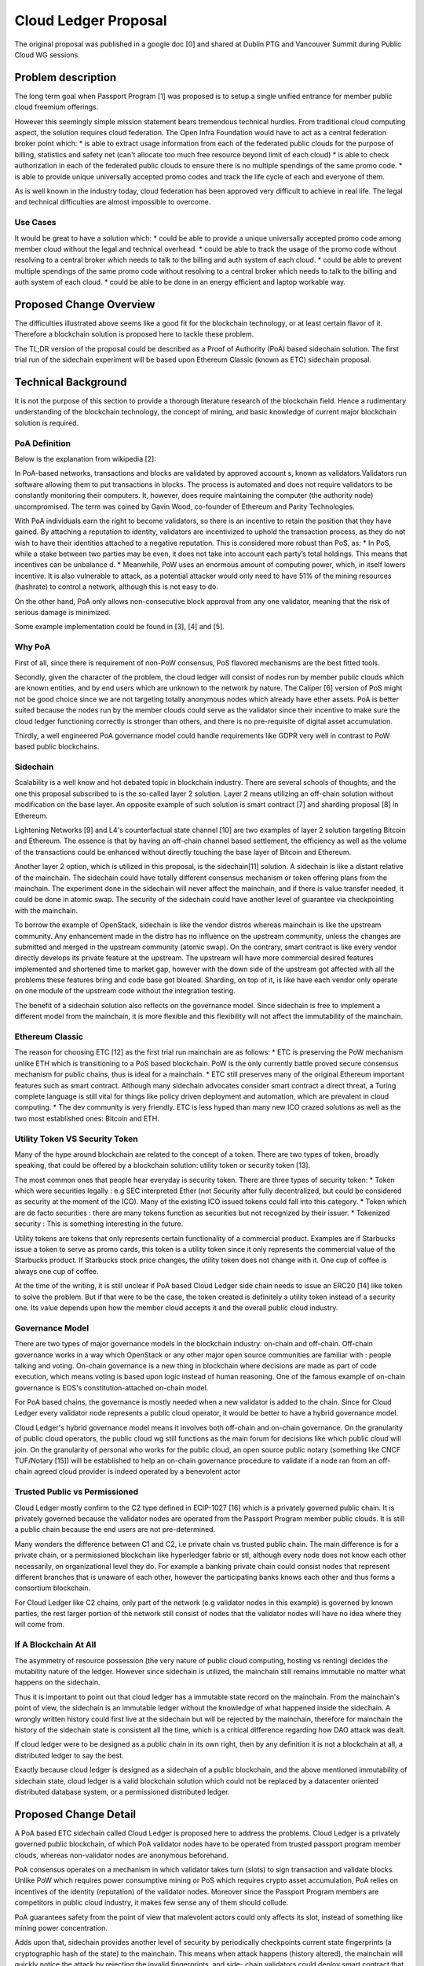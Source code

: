 ..
 This work is licensed under a Creative Commons Attribution 3.0 Unported
 License.

 http://creativecommons.org/licenses/by/3.0/legalcode

==========================================
Cloud Ledger Proposal
==========================================

The original proposal was published in a google doc [0] and shared at Dublin PTG
and Vancouver Summit during Public Cloud WG sessions.


Problem description
===================

The long term goal when Passport Program [1] was proposed is to setup a single
unified entrance for member public cloud freemium offerings.

However this seemingly simple mission statement bears tremendous technical
hurdles. From traditional cloud computing aspect, the solution requires cloud
federation. The Open Infra Foundation would have to act as a central federation
broker point which:
* is able to extract usage information from each of the federated public clouds
for the purpose of billing, statistics and safety net (can't allocate too much
free resource beyond limit of each cloud)
* is able to check authorization in each of the federated public clouds to
ensure there is no multiple spendings of the same promo code.
* is able to provide unique universally accepted promo codes and track the life
cycle of each and everyone of them.

As is well known in the industry today, cloud federation has been approved
very difficult to achieve in real life. The legal and technical difficulties are
almost impossible to overcome.

Use Cases
---------

It would be great to have a solution which:
* could be able to provide a unique universally accepted promo code among member
cloud without the legal and technical overhead.
* could be able to track the usage of the promo code without resolving to a
central broker which needs to talk to the billing and auth system of each cloud.
* could be able to prevent multiple spendings of the same promo code without
resolving to a central broker which needs to talk to the billing and auth system
of each cloud.
* could be able to be done in an energy efficient and laptop workable way.


Proposed Change Overview
========================

The difficulties illustrated above seems like a good fit for the blockchain
technology, or at least certain flavor of it. Therefore a blockchain solution
is proposed here to tackle these problem.

The TL;DR version of the proposal could be described as a Proof of Authority
(PoA) based sidechain solution. The first trial run of the sidechain experiment
will be based upon Ethereum Classic (known as ETC) sidechain proposal.


Technical Background
====================

It is not the purpose of this section to provide a thorough literature research
of the blockchain field. Hence a rudimentary understanding of the blockchain
technology, the concept of mining, and basic knowledge of current major
blockchain solution is required.

PoA Definition
--------------

Below is the explanation from wikipedia [2]:

In PoA-based networks, transactions and blocks are validated by approved account
s, known as validators.Validators run software allowing them to put transactions
in blocks. The process is automated and does not require validators to be
constantly monitoring their computers. It, however, does require maintaining the
computer (the authority node) uncompromised. The term was coined by Gavin
Wood, co-founder of Ethereum and Parity Technologies.

With PoA individuals earn the right to become validators, so there is an
incentive to retain the position that they have gained. By attaching a
reputation to identity, validators are incentivized to uphold the transaction
process, as they do not wish to have their identities attached to a negative
reputation. This is considered more robust than PoS, as:
* In PoS, while a stake between two parties may be even, it does not take into
account each party’s total holdings. This means that incentives can be unbalance
d.
* Meanwhile, PoW uses an enormous amount of computing power, which, in itself
lowers incentive. It is also vulnerable to attack, as a potential attacker would
only need to have 51% of the mining resources (hashrate) to control a network,
although this is not easy to do.

On the other hand, PoA only allows non-consecutive block approval from any one
validator, meaning that the risk of serious damage is minimized.

Some example implementation could be found in [3], [4] and [5].

Why PoA
-------

First of all, since there is requirement of non-PoW consensus, PoS flavored
mechanisms are the best fitted tools.

Secondly, given the character of the problem, the cloud ledger will consist of
nodes run by member public clouds which are known entities, and by end users
which are unknown to the network by nature. The Caliper [6] version of PoS might
not be good choice since we are not targeting totally anonymous nodes which
already have ether assets. PoA is better suited because the nodes run by the
member clouds could serve as the validator since their incentive to make sure
the cloud ledger functioning correctly is stronger than others, and there is no
pre-requisite of digital asset accumulation.

Thirdly, a well engineered PoA governance model could handle requirements like
GDPR very well in contrast to PoW based public blockchains.

Sidechain
---------

Scalability is a well know and hot debated topic in blockchain industry. There
are several schools of thoughts, and the one this proposal subscribed to is the
so-called layer 2 solution. Layer 2 means utilizing an off-chain solution
without modification on the base layer. An opposite example of such solution is
smart contract [7] and sharding proposal [8] in Ethereum.

Lightening Networks [9] and L4's counterfactual state channel [10] are two
examples of layer 2 solution targeting Bitcoin and Ethereum. The essence is that
by having an off-chain channel based settlement, the efficiency as well as the
volume of the transactions could be enhanced without directly touching the base
layer of Bitcoin and Ethereum.

Another layer 2 option, which is utilized in this proposal, is the sidechain[11]
solution. A sidechain is like a distant relative of the mainchain. The sidechain
could have totally different consensus mechanism or token offering plans from
the mainchain. The experiment done in the sidechain will never affect
the mainchain, and if there is value transfer needed, it could be done in atomic
swap. The security of the sidechain could have another level of guarantee via
checkpointing with the mainchain.

To borrow the example of OpenStack, sidechain is like the vendor distros whereas
mainchain is like the upstream community. Any enhancement made in the distro has
no influence on the upstream community, unless the changes are submitted and
merged in the upstream community (atomic swap). On the contrary, smart contract
is like every vendor directly develops its private feature at the upstream. The
upstream will have more commercial desired features implemented and shortened
time to market gap, however with the down side of the upstream got affected with
all the problems these features bring and code base got bloated. Sharding, on
top of it, is like have each vendor only operate on one module of the upstream
code without the integration testing.

The benefit of a sidechain solution also reflects on the governance model. Since
sidechain is free to implement a different model from the mainchain, it is more
flexible and this flexibility will not affect the immutability of the mainchain.

Ethereum Classic
----------------

The reason for choosing ETC [12] as the first trial run mainchain are as follows:
* ETC is preserving the PoW mechanism unlike ETH which is transitioning to a PoS
based blockchain. PoW is the only currently battle proved secure consensus
mechanism for public chains, thus is ideal for a mainchain.
* ETC still preserves many of the original Ethereum important features such as
smart contract. Although many sidechain advocates consider smart contract a
direct threat, a Turing complete language is still vital for things like policy
driven deployment and automation, which are prevalent in cloud computing.
* The dev community is very friendly. ETC is less hyped than many new ICO crazed
solutions as well as the two most established ones: Bitcoin and ETH.

Utility Token VS Security Token
-------------------------------

Many of the hype around blockchain are related to the concept of a token. There
are two types of token, broadly speaking, that could be offered by a blockchain
solution: utility token or security token [13].

The most common ones that people hear everyday is security token. There are
three types of security token:
* Token which were securities legally : e.g SEC interpreted Ether (not Security
after fully decentralized, but could be considered as security at the moment of
the ICO). Many of the existing ICO issued tokens could fall into this category.
* Token which are de facto securities : there are many tokens function as
securities but not recognized by their issuer.
* Tokenized security : This is something interesting in the future.

Utility tokens are tokens that only represents certain functionality of a
commercial product. Examples are if Starbucks issue a token to serve as promo
cards, this token is a utility token since it only represents the commercial
value of the Starbucks product. If Starbucks stock price changes, the utility
token does not change with it. One cup of coffee is always one cup of coffee.

At the time of the writing, it is still unclear if PoA based Cloud Ledger side
chain needs to issue an ERC20 [14] like token to solve the problem. But if that
were to be the case, the token created is definitely a utility token instead of
a security one. Its value depends upon how the member cloud accepts it and the
overall public cloud industry.

Governance Model
----------------

There are two types of major governance models in the blockchain industry:
on-chain and off-chain. Off-chain governance works in a way which OpenStack
or any other major open source communities are familiar with : people talking
and voting. On-chain governance is a new thing in blockchain where decisions
are made as part of code execution, which means voting is based upon logic
instead of human reasoning. One of the famous example of on-chain governance is
EOS's constitution-attached on-chain model.

For PoA based chains, the governance is mostly needed when a new validator is
added to the chain. Since for Cloud Ledger every validator node represents
a public cloud operator, it would be better to have a hybrid governance model.

Cloud Ledger's hybrid governance model means it involves both off-chain and
on-chain governance. On the granularity of public cloud operators, the public
cloud wg still functions as the main forum for decisions like which public cloud
will join. On the granularity of personal who works for the public cloud,
an open source public notary (something like CNCF TUF/Notary [15]) will be
established to help an on-chain governance procedure to validate if a node ran
from an off-chain agreed cloud provider is indeed operated by a benevolent actor

Trusted Public vs Permissioned
------------------------------

Cloud Ledger mostly confirm to the C2 type defined in ECIP-1027 [16] which
is a privately governed public chain. It is privately governed because the
validator nodes are operated from the Passport Program member public clouds. It
is still a public chain because the end users are not pre-determined.

Many wonders the difference between C1 and C2, i.e private chain vs trusted
public chain. The main difference is for a private chain, or a permissioned
blockchain like hyperledger fabric or stl, although every node does not know
each other necessarily, on organizational level they do. For example a banking
private chain could consist nodes that represent different branches that is
unaware of each other, however the participating banks knows each other and thus
forms a consortium blockchain.

For Cloud Ledger like C2 chains, only part of the network (e.g validator nodes
in this example) is governed by known parties, the rest larger portion of the
network still consist of nodes that the validator nodes will have no idea where
they will come from.

If A Blockchain At All
----------------------

The asymmetry of resource possession (the very nature of public cloud computing,
hosting vs renting) decides the mutability nature of the ledger. However since
sidechain is utilized, the mainchain still remains immutable no matter what
happens on the sidechain.

Thus it is important to point out that cloud ledger has a immutable state record
on the mainchain. From the mainchain's point of view, the sidechain is an
immutable ledger without the knowledge of what happened inside the sidechain. A
wrongly written history could first live at the sidechain but will be rejected
by the mainchain, therefore for mainchain the history of the sidechain state is
consistent all the time, which is a critical difference regarding how DAO attack
was dealt.

If cloud ledger were to be designed as a public chain in its own right, then
by any definition it is not a blockchain at all, a distributed ledger to say the
best.

Exactly because cloud ledger is designed as a sidechain of a public blockchain,
and the above mentioned immutability of sidechain state, cloud ledger is a
valid blockchain solution which could not be replaced by a datacenter oriented
distributed database system, or a permissioned distributed ledger.


Proposed Change Detail
======================

A PoA based ETC sidechain called Cloud Ledger is proposed here to address the
problems. Cloud Ledger is a privately governed public blockchain, of which PoA
validator nodes have to be operated from trusted passport program member clouds,
whereas non-validator nodes are anonymous beforehand.

PoA consensus operates on a mechanism in which validator takes turn (slots) to
sign transaction and validate blocks. Unlike PoW which requires power
consumptive mining or PoS which requires crypto asset accumulation, PoA relies
on incentives of the identity (reputation) of the validator nodes. Moreover
since the Passport Program members are competitors in public cloud industry,
it makes few sense any of them should collude.

PoA guarantees safety from the point of view that malevolent actors could only
affects its slot, instead of something like mining power concentration.

Adds upon that, sidechain provides another level of security by periodically
checkpoints current state fingerprints (a cryptographic hash of the state) to
the mainchain. This means when attack happens (history altered), the mainchain
will quickly notice the attack by rejecting the invalid fingerprints, and side-
chain validators could deploy smart contract that reverse the attack to the
previous valid state.

All the above mentioned proposal is documented in detail in ECIP-1027/1028 [16]
and the ETC poc could be found at [17]

One kind of smart contract ("bootstrap contract") will be needed to deployed on
the sidechain to identify the validator nodes information as well as the
checkpoints configuration, which effectively bootstrap the sidechain network.

Another kind of smart contract ("transact contract") might be needed to define
how a user should request the universal promo code, the total limit on the promo
code issue (could be designed as a pool consists of all the available promo code
quantities of each cloud), the confirmation of the usage of the promo code, the
liveness setting of the promo code, and how should a user transfers this promo
code to another.

In this smart contract the public cloud operator could also design what spec of
the instance might associate with the promo code, since not all types of
instances will be available for the freemium offerings.

An ERC20 compliant token could be issued as a reward for the promo code usage
confirmation.

An implementation example of utilizing ETH Geth for PoA network could be found
at [18].

A hybrid governance model will be used for both off-chain recognition a public
cloud member as well as on-chain confirmation of an effective validator node
from that member. The on-chain governance will involve interactions with a
public notary facility to confirm the proposed new validator node.

Sample Work Flow
----------------

Promo code request workflow :
* By starting the sidechain configured nodes and deploy the bootstrap contract,
the cloud ledger goes on live.
* By applying the transact contract, a user start a request for a Passport
token from the cloud ledger for freemium public cloud resource. Let's say the
user request a promo code corresponding to a low-end instance.
* The execution of the transact contract will check if the request will surpass
the limit. If not the request is successful and the validator assigned at this
time slot will sign the transaction. Later this transaction with others will be
bundled into a new block which the validator will verify and create.
* The user could use the transaction id as the promo code for the free resource
it desires after registration with that public cloud.
* The public cloud will query the cloud ledger node with that transaction id. If
it is a legit one with a valid TTL, the free resource then will be allocated to
the user.
* (optional) The cloud ledger node ran by the public cloud node could apply the
transact contract with the signal of promo code usage confirmation, and an ERC20
compliant token could be sent to the user's address as an reward.

Validator addition workflow :
* There is a new public cloud want to join Passport Program and cloud ledger.
* Public Cloud WG works with Open Infra Foundation verifies the request to join
the Passport Program.
* That new member public cloud will need to add itself to the cloud ledger
notary with the evidence of its passport membership approval.
* After that it bring up a cloud ledger node and update/apply the bootstrap
contract to request adding itself as a new validator node.
* This request kicks off the on-chain governance procedure and once a majority
of current validator node verifies the notary information, this new node will
be recognized as a new validator.

Alternatives
------------

* option 0 : Register to a public cloud and apply for the free stuff as how it
works today. There is absolutely no problem with that and it is probably easier
compared to the blockchain learning curve. However the user will never acquire
a universal promo code and what it means in the long run : a common
market built upon an open source financial infrastructure which minimizes the
frictions Introduced by regulation, technology and many other things.

* option 1 : Adopt traditional centralized cloud federation, it will prove to be
almost impossible for Open Infra Foundation to act as the central broker, as
well as the member clouds to negotiate out an agreement for the cloud federation
both technically and legally.

* option 2 : Adopt a permissioned distributed ledger technology, however since
the consumer of the public cloud computing resource is both unknown beforehand
and unrelated to any public cloud operator themselves, it will prove to be unfit
to use such option.

* option 3 : Adopt a public blockchain technology, however it will be difficult
for the chain to either be energy effective or compliance to regulations such as
GDPR.

* option 4 : Adopt a smart contract method to store information on Ethereum or
Ethereum Classic. It could work as an alternative if we do not concern about
the affect on the mainchain.

* option 5 : Adopt a sidechain method upon Bitcoin. It could work as an
alternative if we do not concern about the benefit brought by smart contract.

* option 6 : Adopt a sidechain method upon Ethereum. It could work as an
alternative if we do not concern about the transition to PoS on the mainchain

* option 7 : Adopt a smart contract or sidechain method on other blockchains.
It could work as an alternative as we will explore more options in the future.


Data model impact
-----------------

No data model impact on the cloud side.

REST API impact
---------------

No REST API impact on the cloud side.

Security impact
---------------

Although the proposed solution has several above-mentioned security advantages,
it should be noted that many of them are remain in theory. There will be more
practical threats when the sidechain is actually deployed. For example although
PoA could have malevolent validator only affects some slots, bad actors
could collude to affect the entire network (switch to the wrong longest chain).

Another possible attack is to drain the network. PoW empowers the time being
used as a restriction, it is just impossible to saturate the network with huge
numbers of transaction requests (also being viewed as a drawback by some
ironically). This is not the case for the PoA networks. Hopefully the design of
the promo code quantity limit, the promo code TTL and the validator sign limit
per slot could help prevent such attack.

The security impact should be continually investigated.

Notifications impact
--------------------

TBD

Other end user impact
---------------------

TBD

Performance Impact
------------------

TBD

Other deployer impact
---------------------

TBD

Developer impact
----------------

TBD


Implementation
==============

Assignee(s)
-----------

Primary assignee:
  zhipengh

Other contributors:
  TBD

Work Items
----------

* Design the cloud ledger smart contracts
* Bring up testnet


Dependencies
============

* Geth sidechain and PoA support


Testing
=======

A testnet will be established for testing.


Documentation Impact
====================

TBD

References
==========
[0] https://docs.google.com/presentation/d/1RYRq1YdYEoZ5KNKwlDDtnunMdoYRAHPjPsln
ng3VqcI/edit?usp=sharing
[1] https://www.openstack.org/passport
[2] https://en.wikipedia.org/wiki/Proof-of-authority
[3] https://medium.com/poa-network/proof-of-authority-consensus-model-with-ident
ity-at-stake-d5bd15463256
[4] https://wiki.parity.io/Proof-of-Authority-Chains
[5] https://github.com/ethereum/EIPs/issues/225
[6] https://eips.ethereum.org/EIPS/eip-1011
[7] https://en.wikipedia.org/wiki/Smart_contract
[8] https://github.com/ethereum/wiki/wiki/Sharding-FAQs
[9] https://lightning.network/
[10] https://medium.com/statechannels/counterfactual-generalized-state-channels-
on-ethereum-d38a36d25fc6
[11] http://www.truthcoin.info/blog/drivechain/
[12] https://ethereumclassic.github.io/
[13] https://blog.nomics.com/flippening/economics-stephen-mckeon/
[14] https://theethereum.wiki/w/index.php/ERC20_Token_Standard
[15] https://github.com/theupdateframework/notary/blob/master/docs/service_archi
tecture.md
[16] https://github.com/ethereumproject/ECIPs/pull/69
[17] https://github.com/ETCDEVTeam/sidekick-doc
[18] https://hackernoon.com/setup-your-own-private-proof-of-authority-ethereum-n
etwork-with-geth-9a0a3750cda8



History
=======


.. list-table:: Revisions
   :header-rows: 1

   * - Stein
     - Introduced
